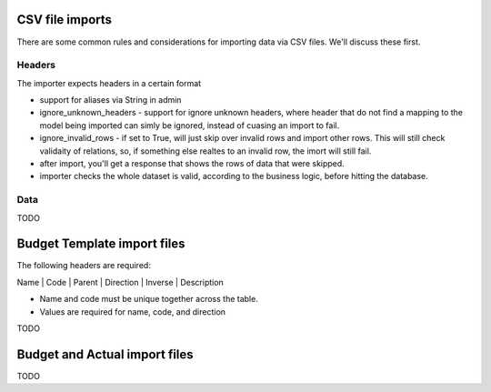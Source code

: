 CSV file imports
================

There are some common rules and considerations for importing data via CSV files. We'll discuss these first.

Headers
-------

The importer expects headers in a certain format

- support for aliases via String in admin

- ignore_unknown_headers - support for ignore unknown headers, where header that do not find a mapping to the model being imported can simly be ignored, instead of cuasing an import to fail.

- ignore_invalid_rows - if set to True, will just skip over invalid rows and import other rows. This will still check validaity of relations, so, if something else realtes to an invalid row, the imort will still fail.

- after import, you'll get a response that shows the rows of data that were skipped.

- importer checks the whole dataset is valid, according to the business logic, before hitting the database.

Data
----

TODO

Budget Template import files
============================

The following headers are required:

Name | Code | Parent | Direction | Inverse | Description

* Name and code must be unique together across the table.

* Values are required for name, code, and direction

TODO

Budget and Actual import files
==============================

TODO
